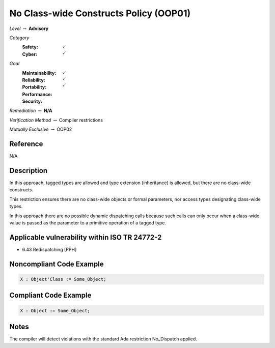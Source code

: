 -----------------------------------------
No Class-wide Constructs Policy (OOP01)
-----------------------------------------

*Level* :math:`\rightarrow` **Advisory**

*Category*
   :Safety: :math:`\checkmark`
   :Cyber: :math:`\checkmark`

*Goal*
   :Maintainability: :math:`\checkmark`
   :Reliability: :math:`\checkmark`
   :Portability:
   :Performance:
   :Security: :math:`\checkmark`

*Remediation* :math:`\rightarrow` **N/A**

*Verification Method* :math:`\rightarrow` Compiler restrictions

*Mutually Exclusive* :math:`\rightarrow` OOP02

"""""""""""
Reference
"""""""""""

N/A

"""""""""""""
Description
"""""""""""""

In this approach, tagged types are allowed and type extension (inheritance) is allowed, but there are no class-wide constructs.

This restriction ensures there are no class-wide objects or formal parameters, nor access types designating class-wide types.

In this approach there are no possible dynamic dispatching calls because such calls can only occur when a class-wide value is passed as the parameter to a primitive operation of a tagged type.

""""""""""""""""""""""""""""""""""""""""""""""""
Applicable vulnerability within ISO TR 24772-2
""""""""""""""""""""""""""""""""""""""""""""""""

* 6.43 Redispatching [PPH]

"""""""""""""""""""""""""""
Noncompliant Code Example
"""""""""""""""""""""""""""

.. code:: Ada

   X : Object'Class := Some_Object;

""""""""""""""""""""""""
Compliant Code Example
""""""""""""""""""""""""

.. code:: Ada

   X : Object := Some_Object;

"""""""
Notes
"""""""

The compiler will detect violations with the standard Ada restriction No_Dispatch applied.
